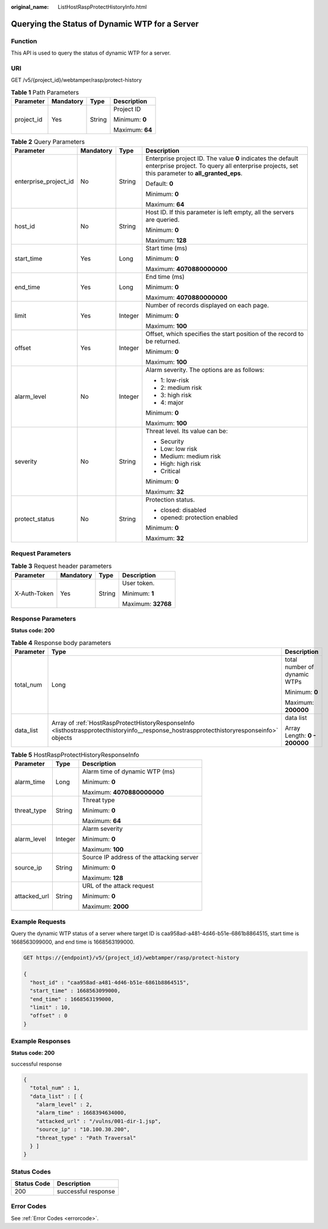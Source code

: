 :original_name: ListHostRaspProtectHistoryInfo.html

.. _ListHostRaspProtectHistoryInfo:

Querying the Status of Dynamic WTP for a Server
===============================================

Function
--------

This API is used to query the status of dynamic WTP for a server.

URI
---

GET /v5/{project_id}/webtamper/rasp/protect-history

.. table:: **Table 1** Path Parameters

   +-----------------+-----------------+-----------------+-----------------+
   | Parameter       | Mandatory       | Type            | Description     |
   +=================+=================+=================+=================+
   | project_id      | Yes             | String          | Project ID      |
   |                 |                 |                 |                 |
   |                 |                 |                 | Minimum: **0**  |
   |                 |                 |                 |                 |
   |                 |                 |                 | Maximum: **64** |
   +-----------------+-----------------+-----------------+-----------------+

.. table:: **Table 2** Query Parameters

   +-----------------------+-----------------+-----------------+---------------------------------------------------------------------------------------------------------------------------------------------------------------+
   | Parameter             | Mandatory       | Type            | Description                                                                                                                                                   |
   +=======================+=================+=================+===============================================================================================================================================================+
   | enterprise_project_id | No              | String          | Enterprise project ID. The value **0** indicates the default enterprise project. To query all enterprise projects, set this parameter to **all_granted_eps**. |
   |                       |                 |                 |                                                                                                                                                               |
   |                       |                 |                 | Default: **0**                                                                                                                                                |
   |                       |                 |                 |                                                                                                                                                               |
   |                       |                 |                 | Minimum: **0**                                                                                                                                                |
   |                       |                 |                 |                                                                                                                                                               |
   |                       |                 |                 | Maximum: **64**                                                                                                                                               |
   +-----------------------+-----------------+-----------------+---------------------------------------------------------------------------------------------------------------------------------------------------------------+
   | host_id               | No              | String          | Host ID. If this parameter is left empty, all the servers are queried.                                                                                        |
   |                       |                 |                 |                                                                                                                                                               |
   |                       |                 |                 | Minimum: **0**                                                                                                                                                |
   |                       |                 |                 |                                                                                                                                                               |
   |                       |                 |                 | Maximum: **128**                                                                                                                                              |
   +-----------------------+-----------------+-----------------+---------------------------------------------------------------------------------------------------------------------------------------------------------------+
   | start_time            | Yes             | Long            | Start time (ms)                                                                                                                                               |
   |                       |                 |                 |                                                                                                                                                               |
   |                       |                 |                 | Minimum: **0**                                                                                                                                                |
   |                       |                 |                 |                                                                                                                                                               |
   |                       |                 |                 | Maximum: **4070880000000**                                                                                                                                    |
   +-----------------------+-----------------+-----------------+---------------------------------------------------------------------------------------------------------------------------------------------------------------+
   | end_time              | Yes             | Long            | End time (ms)                                                                                                                                                 |
   |                       |                 |                 |                                                                                                                                                               |
   |                       |                 |                 | Minimum: **0**                                                                                                                                                |
   |                       |                 |                 |                                                                                                                                                               |
   |                       |                 |                 | Maximum: **4070880000000**                                                                                                                                    |
   +-----------------------+-----------------+-----------------+---------------------------------------------------------------------------------------------------------------------------------------------------------------+
   | limit                 | Yes             | Integer         | Number of records displayed on each page.                                                                                                                     |
   |                       |                 |                 |                                                                                                                                                               |
   |                       |                 |                 | Minimum: **0**                                                                                                                                                |
   |                       |                 |                 |                                                                                                                                                               |
   |                       |                 |                 | Maximum: **100**                                                                                                                                              |
   +-----------------------+-----------------+-----------------+---------------------------------------------------------------------------------------------------------------------------------------------------------------+
   | offset                | Yes             | Integer         | Offset, which specifies the start position of the record to be returned.                                                                                      |
   |                       |                 |                 |                                                                                                                                                               |
   |                       |                 |                 | Minimum: **0**                                                                                                                                                |
   |                       |                 |                 |                                                                                                                                                               |
   |                       |                 |                 | Maximum: **100**                                                                                                                                              |
   +-----------------------+-----------------+-----------------+---------------------------------------------------------------------------------------------------------------------------------------------------------------+
   | alarm_level           | No              | Integer         | Alarm severity. The options are as follows:                                                                                                                   |
   |                       |                 |                 |                                                                                                                                                               |
   |                       |                 |                 | -  1: low-risk                                                                                                                                                |
   |                       |                 |                 |                                                                                                                                                               |
   |                       |                 |                 | -  2: medium risk                                                                                                                                             |
   |                       |                 |                 |                                                                                                                                                               |
   |                       |                 |                 | -  3: high risk                                                                                                                                               |
   |                       |                 |                 |                                                                                                                                                               |
   |                       |                 |                 | -  4: major                                                                                                                                                   |
   |                       |                 |                 |                                                                                                                                                               |
   |                       |                 |                 | Minimum: **0**                                                                                                                                                |
   |                       |                 |                 |                                                                                                                                                               |
   |                       |                 |                 | Maximum: **100**                                                                                                                                              |
   +-----------------------+-----------------+-----------------+---------------------------------------------------------------------------------------------------------------------------------------------------------------+
   | severity              | No              | String          | Threat level. Its value can be:                                                                                                                               |
   |                       |                 |                 |                                                                                                                                                               |
   |                       |                 |                 | -  Security                                                                                                                                                   |
   |                       |                 |                 |                                                                                                                                                               |
   |                       |                 |                 | -  Low: low risk                                                                                                                                              |
   |                       |                 |                 |                                                                                                                                                               |
   |                       |                 |                 | -  Medium: medium risk                                                                                                                                        |
   |                       |                 |                 |                                                                                                                                                               |
   |                       |                 |                 | -  High: high risk                                                                                                                                            |
   |                       |                 |                 |                                                                                                                                                               |
   |                       |                 |                 | -  Critical                                                                                                                                                   |
   |                       |                 |                 |                                                                                                                                                               |
   |                       |                 |                 | Minimum: **0**                                                                                                                                                |
   |                       |                 |                 |                                                                                                                                                               |
   |                       |                 |                 | Maximum: **32**                                                                                                                                               |
   +-----------------------+-----------------+-----------------+---------------------------------------------------------------------------------------------------------------------------------------------------------------+
   | protect_status        | No              | String          | Protection status.                                                                                                                                            |
   |                       |                 |                 |                                                                                                                                                               |
   |                       |                 |                 | -  closed: disabled                                                                                                                                           |
   |                       |                 |                 |                                                                                                                                                               |
   |                       |                 |                 | -  opened: protection enabled                                                                                                                                 |
   |                       |                 |                 |                                                                                                                                                               |
   |                       |                 |                 | Minimum: **0**                                                                                                                                                |
   |                       |                 |                 |                                                                                                                                                               |
   |                       |                 |                 | Maximum: **32**                                                                                                                                               |
   +-----------------------+-----------------+-----------------+---------------------------------------------------------------------------------------------------------------------------------------------------------------+

Request Parameters
------------------

.. table:: **Table 3** Request header parameters

   +-----------------+-----------------+-----------------+--------------------+
   | Parameter       | Mandatory       | Type            | Description        |
   +=================+=================+=================+====================+
   | X-Auth-Token    | Yes             | String          | User token.        |
   |                 |                 |                 |                    |
   |                 |                 |                 | Minimum: **1**     |
   |                 |                 |                 |                    |
   |                 |                 |                 | Maximum: **32768** |
   +-----------------+-----------------+-----------------+--------------------+

Response Parameters
-------------------

**Status code: 200**

.. table:: **Table 4** Response body parameters

   +-----------------------+------------------------------------------------------------------------------------------------------------------------------------------+------------------------------+
   | Parameter             | Type                                                                                                                                     | Description                  |
   +=======================+==========================================================================================================================================+==============================+
   | total_num             | Long                                                                                                                                     | total number of dynamic WTPs |
   |                       |                                                                                                                                          |                              |
   |                       |                                                                                                                                          | Minimum: **0**               |
   |                       |                                                                                                                                          |                              |
   |                       |                                                                                                                                          | Maximum: **200000**          |
   +-----------------------+------------------------------------------------------------------------------------------------------------------------------------------+------------------------------+
   | data_list             | Array of :ref:`HostRaspProtectHistoryResponseInfo <listhostraspprotecthistoryinfo__response_hostraspprotecthistoryresponseinfo>` objects | data list                    |
   |                       |                                                                                                                                          |                              |
   |                       |                                                                                                                                          | Array Length: **0 - 200000** |
   +-----------------------+------------------------------------------------------------------------------------------------------------------------------------------+------------------------------+

.. _listhostraspprotecthistoryinfo__response_hostraspprotecthistoryresponseinfo:

.. table:: **Table 5** HostRaspProtectHistoryResponseInfo

   +-----------------------+-----------------------+-------------------------------------------+
   | Parameter             | Type                  | Description                               |
   +=======================+=======================+===========================================+
   | alarm_time            | Long                  | Alarm time of dynamic WTP (ms)            |
   |                       |                       |                                           |
   |                       |                       | Minimum: **0**                            |
   |                       |                       |                                           |
   |                       |                       | Maximum: **4070880000000**                |
   +-----------------------+-----------------------+-------------------------------------------+
   | threat_type           | String                | Threat type                               |
   |                       |                       |                                           |
   |                       |                       | Minimum: **0**                            |
   |                       |                       |                                           |
   |                       |                       | Maximum: **64**                           |
   +-----------------------+-----------------------+-------------------------------------------+
   | alarm_level           | Integer               | Alarm severity                            |
   |                       |                       |                                           |
   |                       |                       | Minimum: **0**                            |
   |                       |                       |                                           |
   |                       |                       | Maximum: **100**                          |
   +-----------------------+-----------------------+-------------------------------------------+
   | source_ip             | String                | Source IP address of the attacking server |
   |                       |                       |                                           |
   |                       |                       | Minimum: **0**                            |
   |                       |                       |                                           |
   |                       |                       | Maximum: **128**                          |
   +-----------------------+-----------------------+-------------------------------------------+
   | attacked_url          | String                | URL of the attack request                 |
   |                       |                       |                                           |
   |                       |                       | Minimum: **0**                            |
   |                       |                       |                                           |
   |                       |                       | Maximum: **2000**                         |
   +-----------------------+-----------------------+-------------------------------------------+

Example Requests
----------------

Query the dynamic WTP status of a server where target ID is caa958ad-a481-4d46-b51e-6861b8864515, start time is 1668563099000, and end time is 1668563199000.

.. code-block:: text

   GET https://{endpoint}/v5/{project_id}/webtamper/rasp/protect-history

   {
     "host_id" : "caa958ad-a481-4d46-b51e-6861b8864515",
     "start_time" : 1668563099000,
     "end_time" : 1668563199000,
     "limit" : 10,
     "offset" : 0
   }

Example Responses
-----------------

**Status code: 200**

successful response

.. code-block::

   {
     "total_num" : 1,
     "data_list" : [ {
       "alarm_level" : 2,
       "alarm_time" : 1668394634000,
       "attacked_url" : "/vulns/001-dir-1.jsp",
       "source_ip" : "10.100.30.200",
       "threat_type" : "Path Traversal"
     } ]
   }

Status Codes
------------

=========== ===================
Status Code Description
=========== ===================
200         successful response
=========== ===================

Error Codes
-----------

See :ref:`Error Codes <errorcode>`.
